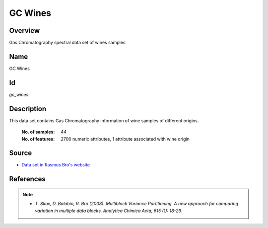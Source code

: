========
GC Wines
========

Overview
########
Gas Chromatography spectral data set of wines samples.

Name
####
GC Wines

Id
##
`gc_wines`

Description
###########
This data set contains Gas Chromatography information of wine samples of different
origins.

    :No. of samples:
        44
    :No. of features:
        2700 numeric attributes, 1 attribute associated with wine origin

.. image:: _images/gc_wines_origin_argentina_plot.png
    :width: 800px
    :align: center
    :alt: Wine samples from Argentina.

Source
######
- `Data set in Rasmus Bro's website <http://www.models.life.ku.dk/Wine_GCMS_FTIR>`_

References
##########
.. note::
    - `T. Skov, D. Balabio, R. Bro (2008). Multiblock Variance Partitioning. A new approach for comparing variation in multiple data blocks. Analytica Chimica Acta, 615 (1): 18-29`.
